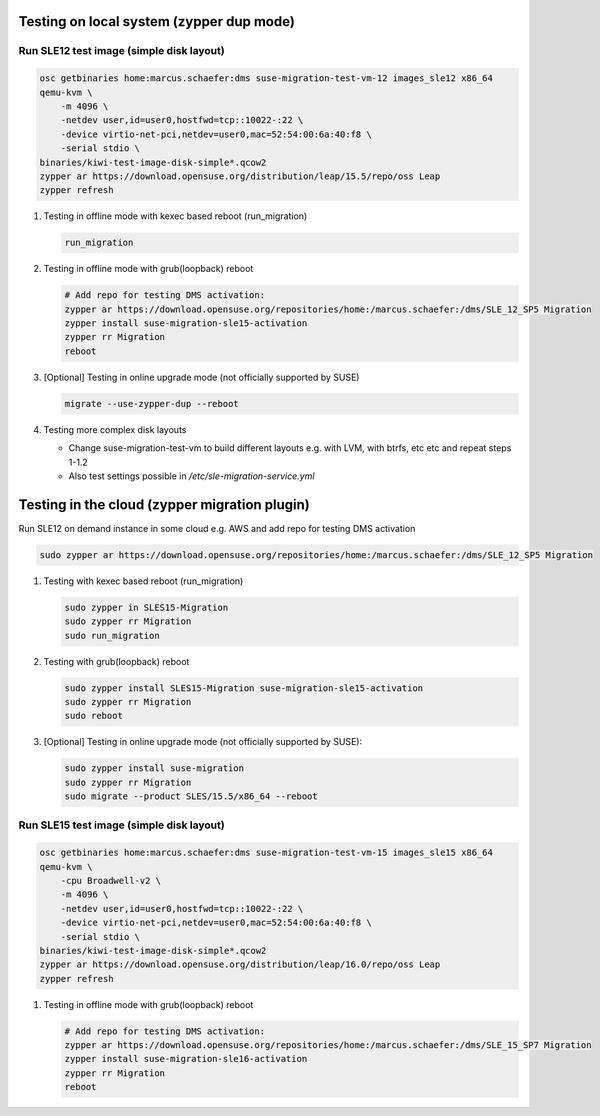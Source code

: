 Testing on local system (zypper dup mode)
=========================================

Run SLE12 test image (simple disk layout)
-----------------------------------------

.. code:: bash

   osc getbinaries home:marcus.schaefer:dms suse-migration-test-vm-12 images_sle12 x86_64
   qemu-kvm \
       -m 4096 \
       -netdev user,id=user0,hostfwd=tcp::10022-:22 \
       -device virtio-net-pci,netdev=user0,mac=52:54:00:6a:40:f8 \
       -serial stdio \
   binaries/kiwi-test-image-disk-simple*.qcow2
   zypper ar https://download.opensuse.org/distribution/leap/15.5/repo/oss Leap
   zypper refresh

1. Testing in offline mode with kexec based reboot (run_migration)

   .. code:: bash

      run_migration

2. Testing in offline mode with grub(loopback) reboot

   .. code:: bash

      # Add repo for testing DMS activation:
      zypper ar https://download.opensuse.org/repositories/home:/marcus.schaefer:/dms/SLE_12_SP5 Migration
      zypper install suse-migration-sle15-activation
      zypper rr Migration
      reboot

3. [Optional] Testing in online upgrade mode (not officially supported by SUSE)

   .. code:: bash

      migrate --use-zypper-dup --reboot

4. Testing more complex disk layouts

   - Change suse-migration-test-vm to build different layouts
     e.g. with LVM, with btrfs, etc etc and repeat steps 1-1.2
   - Also test settings possible in `/etc/sle-migration-service.yml`


Testing in the cloud (zypper migration plugin)
==============================================

Run SLE12 on demand instance in some cloud e.g. AWS
and add repo for testing DMS activation

.. code:: bash

   sudo zypper ar https://download.opensuse.org/repositories/home:/marcus.schaefer:/dms/SLE_12_SP5 Migration


1. Testing with kexec based reboot (run_migration)

   .. code:: bash

      sudo zypper in SLES15-Migration
      sudo zypper rr Migration
      sudo run_migration

2. Testing with grub(loopback) reboot

   .. code:: bash

      sudo zypper install SLES15-Migration suse-migration-sle15-activation
      sudo zypper rr Migration
      sudo reboot

3. [Optional] Testing in online upgrade mode (not officially supported by SUSE):

   .. code:: bash

      sudo zypper install suse-migration
      sudo zypper rr Migration
      sudo migrate --product SLES/15.5/x86_64 --reboot


Run SLE15 test image (simple disk layout)
-----------------------------------------

.. code:: bash

   osc getbinaries home:marcus.schaefer:dms suse-migration-test-vm-15 images_sle15 x86_64
   qemu-kvm \
       -cpu Broadwell-v2 \
       -m 4096 \
       -netdev user,id=user0,hostfwd=tcp::10022-:22 \
       -device virtio-net-pci,netdev=user0,mac=52:54:00:6a:40:f8 \
       -serial stdio \
   binaries/kiwi-test-image-disk-simple*.qcow2
   zypper ar https://download.opensuse.org/distribution/leap/16.0/repo/oss Leap
   zypper refresh

1. Testing in offline mode with grub(loopback) reboot

   .. code:: bash

      # Add repo for testing DMS activation:
      zypper ar https://download.opensuse.org/repositories/home:/marcus.schaefer:/dms/SLE_15_SP7 Migration
      zypper install suse-migration-sle16-activation
      zypper rr Migration
      reboot
